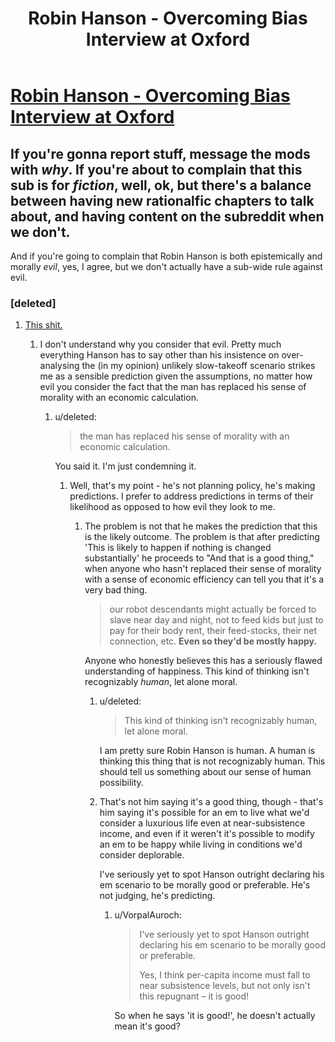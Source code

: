 #+TITLE: Robin Hanson - Overcoming Bias Interview at Oxford

* [[https://www.youtube.com/watch?v=3tcYQE1B588&index=4&list=PL-7qI6NZpO3vb3sOa7n-s78fXLozZR95u][Robin Hanson - Overcoming Bias Interview at Oxford]]
:PROPERTIES:
:Author: adam_ford
:Score: 5
:DateUnix: 1405210830.0
:DateShort: 2014-Jul-13
:END:

** If you're gonna report stuff, message the mods with /why/. If you're about to complain that this sub is for /fiction/, well, ok, but there's a balance between having new rationalfic chapters to talk about, and having content on the subreddit when we don't.

And if you're going to complain that Robin Hanson is both epistemically and morally /evil/, yes, I agree, but we don't actually have a sub-wide rule against evil.
:PROPERTIES:
:Score: 3
:DateUnix: 1405255015.0
:DateShort: 2014-Jul-13
:END:

*** [deleted]
:PROPERTIES:
:Score: 1
:DateUnix: 1405289157.0
:DateShort: 2014-Jul-14
:END:

**** [[http://www.overcomingbias.com/2009/09/poor-folks-do-smile.html][This shit.]]
:PROPERTIES:
:Score: 4
:DateUnix: 1405332538.0
:DateShort: 2014-Jul-14
:END:

***** I don't understand why you consider that evil. Pretty much everything Hanson has to say other than his insistence on over-analysing the (in my opinion) unlikely slow-takeoff scenario strikes me as a sensible prediction given the assumptions, no matter how evil you consider the fact that the man has replaced his sense of morality with an economic calculation.
:PROPERTIES:
:Author: ZankerH
:Score: 1
:DateUnix: 1405518417.0
:DateShort: 2014-Jul-16
:END:

****** u/deleted:
#+begin_quote
  the man has replaced his sense of morality with an economic calculation.
#+end_quote

You said it. I'm just condemning it.
:PROPERTIES:
:Score: 3
:DateUnix: 1405518526.0
:DateShort: 2014-Jul-16
:END:

******* Well, that's my point - he's not planning policy, he's making predictions. I prefer to address predictions in terms of their likelihood as opposed to how evil they look to me.
:PROPERTIES:
:Author: ZankerH
:Score: 1
:DateUnix: 1405530463.0
:DateShort: 2014-Jul-16
:END:

******** The problem is not that he makes the prediction that this is the likely outcome. The problem is that after predicting 'This is likely to happen if nothing is changed substantially' he proceeds to "And that is a good thing," when anyone who hasn't replaced their sense of morality with a sense of economic efficiency can tell you that it's a very bad thing.

#+begin_quote
  our robot descendants might actually be forced to slave near day and night, not to feed kids but just to pay for their body rent, their feed-stocks, their net connection, etc. *Even so they'd be mostly happy.*
#+end_quote

Anyone who honestly believes this has a seriously flawed understanding of happiness. This kind of thinking isn't recognizably /human/, let alone moral.
:PROPERTIES:
:Author: VorpalAuroch
:Score: 2
:DateUnix: 1405624211.0
:DateShort: 2014-Jul-17
:END:

********* u/deleted:
#+begin_quote
  This kind of thinking isn't recognizably human, let alone moral.
#+end_quote

I am pretty sure Robin Hanson is human. A human is thinking this thing that is not recognizably human. This should tell us something about our sense of human possibility.
:PROPERTIES:
:Score: 1
:DateUnix: 1405651942.0
:DateShort: 2014-Jul-18
:END:


********* That's not him saying it's a good thing, though - that's him saying it's possible for an em to live what we'd consider a luxurious life even at near-subsistence income, and even if it weren't it's possible to modify an em to be happy while living in conditions we'd consider deplorable.

I've seriously yet to spot Hanson outright declaring his em scenario to be morally good or preferable. He's not judging, he's predicting.
:PROPERTIES:
:Author: ZankerH
:Score: -1
:DateUnix: 1405624366.0
:DateShort: 2014-Jul-17
:END:

********** u/VorpalAuroch:
#+begin_quote
  I've seriously yet to spot Hanson outright declaring his em scenario to be morally good or preferable.

  #+begin_quote
    Yes, I think per-capita income must fall to near subsistence levels, but not only isn't this repugnant -- it is good!
  #+end_quote
#+end_quote

So when he says 'it is good!', he doesn't actually mean it's good?
:PROPERTIES:
:Author: VorpalAuroch
:Score: 2
:DateUnix: 1405625999.0
:DateShort: 2014-Jul-18
:END:
